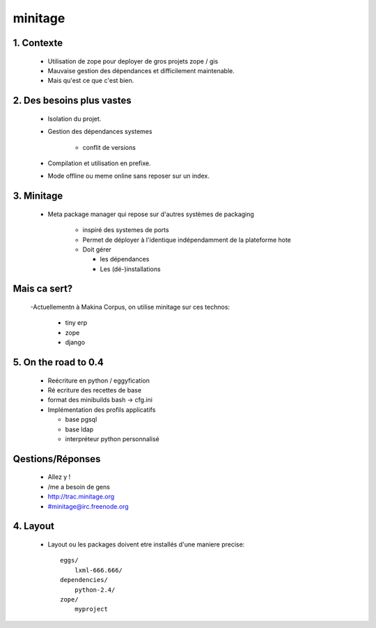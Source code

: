 =========
minitage
=========

1. Contexte
===========

    - Utilisation de zope pour deployer de gros projets zope / gis
    - Mauvaise gestion des dépendances et difficilement maintenable.
    - Mais qu'est ce que c'est bien.


2. Des besoins plus vastes
==========================

    - Isolation du projet.
    - Gestion des dépendances systemes

        - conflit de versions

    - Compilation et utilisation en prefixe.
    - Mode offline ou meme online sans reposer sur un index.


3. Minitage
===========

    - Meta package manager qui repose sur d'autres systèmes de packaging

        - inspiré des systemes de ports
        - Permet de déployer à l'identique indépendamment de la plateforme hote
        - Doit gérer

          - les dépendances
          - Les (dé-)installations

Mais ca sert?
=============

    -Actuellementn à Makina Corpus, on utilise minitage sur ces technos:

        - tiny erp
        - zope
        - django

5. On the road to 0.4
=====================

    - Reécriture en python / eggyfication
    - Ré ecriture des recettes de base
    - format des minibuilds bash -> cfg.ini
    - Implémentation des profils applicatifs

      - base pgsql
      - base ldap
      - interpréteur python personnalisé


Qestions/Réponses
=================

    - Allez y !
    - /me a besoin de gens
    - http://trac.minitage.org
    - #minitage@irc.freenode.org

4. Layout
=========
    - Layout ou les packages doivent etre installés d'une maniere precise::

        eggs/
            lxml-666.666/
        dependencies/
            python-2.4/
        zope/
            myproject















